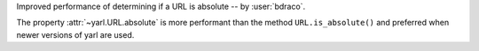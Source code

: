 Improved performance of determining if a URL is absolute -- by :user:`bdraco`.

The property :attr:`~yarl.URL.absolute` is more performant than the method ``URL.is_absolute()`` and preferred when newer versions of yarl are used.
